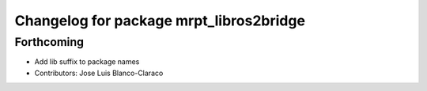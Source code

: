 ^^^^^^^^^^^^^^^^^^^^^^^^^^^^^^^^^^^^^^^^
Changelog for package mrpt_libros2bridge
^^^^^^^^^^^^^^^^^^^^^^^^^^^^^^^^^^^^^^^^

Forthcoming
-----------
* Add lib suffix to package names
* Contributors: Jose Luis Blanco-Claraco
